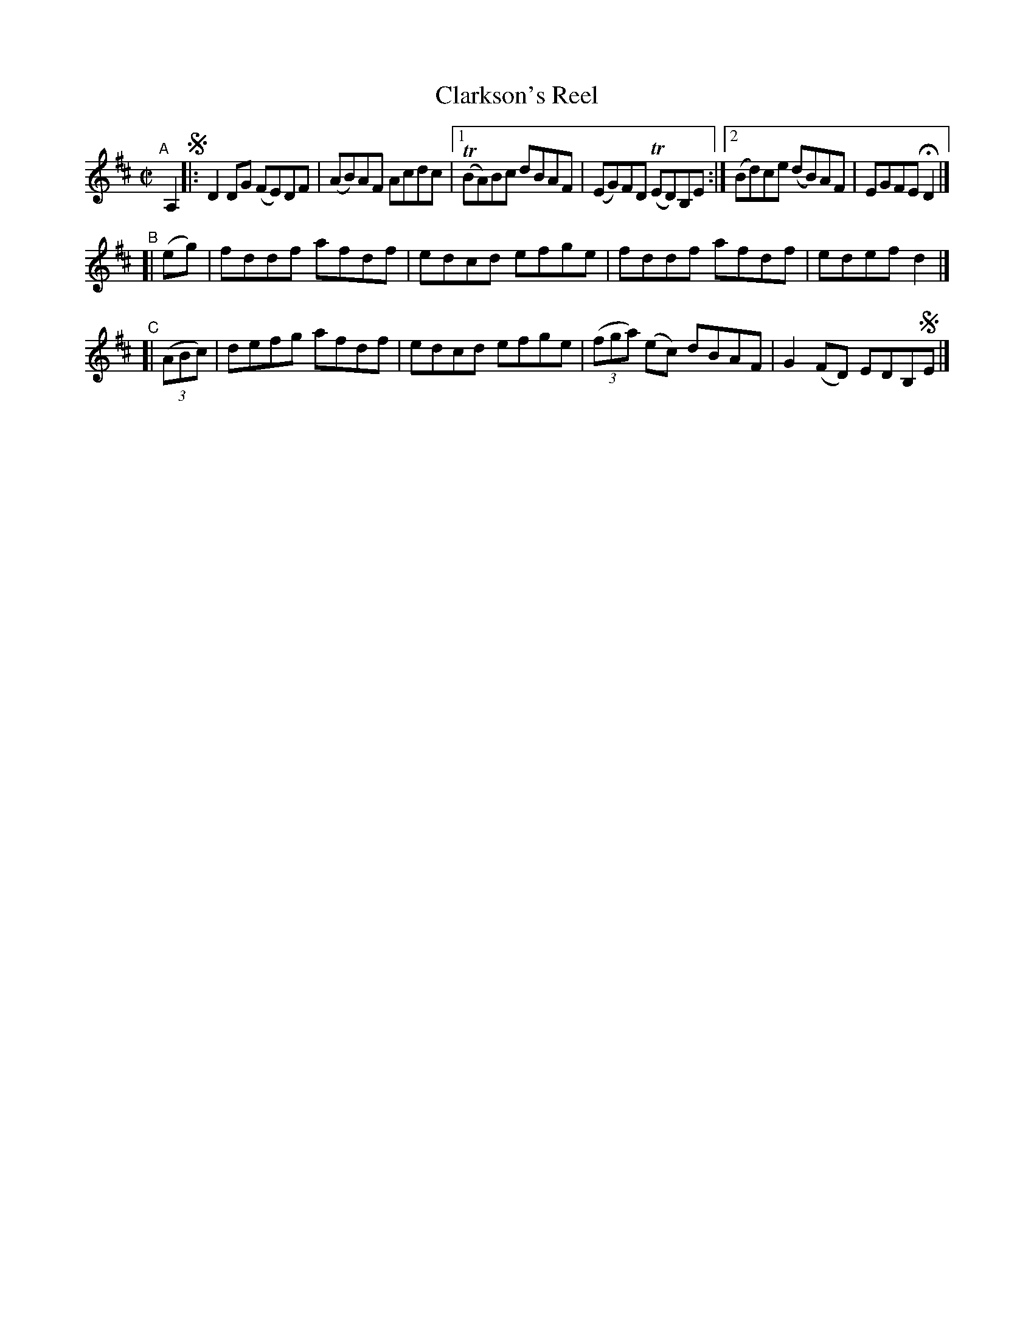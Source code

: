 X: 748
T: Clarkson's Reel
R: reel
%S: s:3 b:14(6+4+4)
B: Francis O'Neill: "The Dance Music of Ireland" (1907) #748
Z: Frank Nordberg - http://www.musicaviva.com
F: http://www.musicaviva.com/abc/tunes/ireland/oneill-1001/0748/oneill-1001-0748-1.abc
%m: Tn = (3n/o/n/
M: C|
L: 1/8
K: D
"^A"[|] A,2 !segno!\
|:     D2DG (FE)DF | (AB)AF Acdc |[1 (TBA)Bc dBAF | (EG)FD (TED)B,E :|[2 (Bd)ce (dB)AF | EGFE HD2 |]
"^B"[|    (eg) | fddf afdf | edcd efge | fddf afdf | edef d2 |]
"^C"[| (3(ABc) | defg afdf | edcd efge | (3(fga) (ec) dBAF | G2(FD) EDB,!segno!E |]

